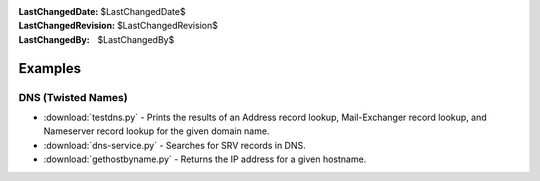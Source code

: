 
:LastChangedDate: $LastChangedDate$
:LastChangedRevision: $LastChangedRevision$
:LastChangedBy: $LastChangedBy$

Examples
========

DNS (Twisted Names)
-------------------

- :download:`testdns.py` - Prints the results of an Address record lookup, Mail-Exchanger record lookup, and Nameserver record lookup for the given domain name.
- :download:`dns-service.py` - Searches for SRV records in DNS.
- :download:`gethostbyname.py` - Returns the IP address for a given hostname.
